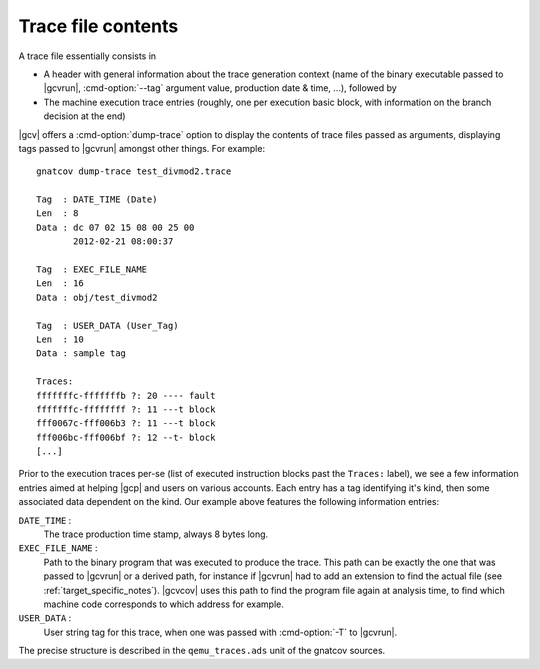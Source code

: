 *******************
Trace file contents
*******************

A trace file essentially consists in

* A header with general information about the trace generation context (name of
  the binary executable passed to |gcvrun|, :cmd-option:`--tag` argument value,
  production date & time, ...), followed by

* The machine execution trace entries (roughly, one per execution basic block,
  with information on the branch decision at the end)

|gcv| offers a :cmd-option:`dump-trace` option to display the contents of trace
files passed as arguments, displaying tags passed to |gcvrun| amongst other
things. For example::

   gnatcov dump-trace test_divmod2.trace

   Tag  : DATE_TIME (Date)
   Len  : 8
   Data : dc 07 02 15 08 00 25 00
          2012-02-21 08:00:37

   Tag  : EXEC_FILE_NAME
   Len  : 16
   Data : obj/test_divmod2

   Tag  : USER_DATA (User_Tag)
   Len  : 10
   Data : sample tag

   Traces:
   fffffffc-fffffffb ?: 20 ---- fault
   fffffffc-ffffffff ?: 11 ---t block
   fff0067c-fff006b3 ?: 11 ---t block
   fff006bc-fff006bf ?: 12 --t- block
   [...]

Prior to the execution traces per-se (list of executed instruction blocks past
the ``Traces:`` label), we see a few information entries aimed at helping
|gcp| and users on various accounts. Each entry has a tag identifying it's
kind, then some associated data dependent on the kind. Our example above
features the following information entries:

``DATE_TIME`` :
  The trace production time stamp, always 8 bytes long.

``EXEC_FILE_NAME`` :
  Path to the binary program that was executed to produce the trace. This path
  can be exactly the one that was passed to |gcvrun| or a derived path, for
  instance if |gcvrun| had to add an extension to find the actual file (see
  :ref:`target_specific_notes`). |gcvcov| uses this path to find the program
  file again at analysis time, to find which machine code corresponds to which
  address for example.

``USER_DATA`` :
  User string tag for this trace, when one was passed with :cmd-option:`-T` to
  |gcvrun|.

The precise structure is described in the ``qemu_traces.ads`` unit of the
gnatcov sources.

